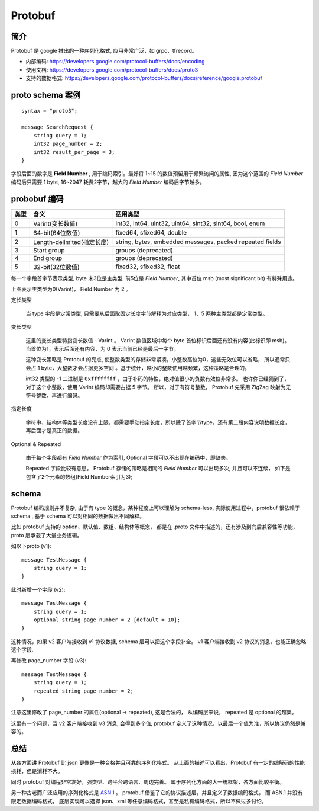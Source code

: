 
#############################
Protobuf
#############################

.. image:: /_static/images/serialize/protobuf-example.svg


简介
=================================

Protobuf 是 google 推出的一种序列化格式, 应用非常广泛，如 grpc、tfrecord。

* 内部编码: https://developers.google.com/protocol-buffers/docs/encoding
* 使用文档: https://developers.google.com/protocol-buffers/docs/proto3
* 支持的数据格式: https://developers.google.com/protocol-buffers/docs/reference/google.protobuf

proto schema 案例
=================================

:: 

    syntax = "proto3";

    message SearchRequest {
        string query = 1;
        int32 page_number = 2;
        int32 result_per_page = 3;
    }

字段后面的数字是 **Field Number** , 用于编码索引。最好将 1~15 的数值预留用于频繁访问的属性, 
因为这个范围的 *Field Number* 编码后只需要 1 byte, 16~2047 耗费2字节，越大的 *Field Number* 编码后字节越多。

probobuf 编码
=================================

+------+----------------------------+----------------------------------------------------------+
| 类型 |            含义            |                         适用类型                         |
+======+============================+==========================================================+
| 0    | Varint(变长数值)           | int32, int64, uint32, uint64, sint32, sint64, bool, enum |
+------+----------------------------+----------------------------------------------------------+
| 1    | 64-bit(64位数值)           | fixed64, sfixed64, double                                |
+------+----------------------------+----------------------------------------------------------+
| 2    | Length-delimited(指定长度) | string, bytes, embedded messages, packed repeated fields |
+------+----------------------------+----------------------------------------------------------+
| 3    | Start group                | groups (deprecated)                                      |
+------+----------------------------+----------------------------------------------------------+
| 4    | End group                  | groups (deprecated)                                      |
+------+----------------------------+----------------------------------------------------------+
| 5    | 32-bit(32位数值)           | fixed32, sfixed32, float                                 |
+------+----------------------------+----------------------------------------------------------+

每一个字段首字节表示类型, byte 末3位是主类型, 前5位是 *Field Number*, 
其中首位 msb (most significant bit) 有特殊用途。

.. image:: /_static/images/serialize/type-spec.svg

上图表示主类型为0(Varint)， Field Number 为 2 。

定长类型

    当 type 字段是定常类型, 只需要从后面取固定长度字节解释为对应类型，
    1、5 两种主类型都是定常类型。

变长类型

    这里的变长类型特指变长数值 - Varint 。 Varint 数值区域中每个 byte 首位标识后面还有没有内容(此标识即 msb)。
    当首位为1，表示后面还有内容，为 0 表示当前已经是最后一字节。 

    这种变长策略是 Protobuf 的亮点, 使整数类型的存储非常紧凑，小整数高位为0，这些无效位可以省略，
    所以通常只会占 1 byte，大整数才会占据更多空间 。基于统计，越小的整数使用越频繁，这种策略是合理的。

    int32 类型的 -1 二进制是 ``0xffffffff`` ，由于补码的特性，绝对值很小的负数有效位非常多。
    也许你已经猜到了，对于这个小整数，使用 Varint 编码却需要占据 5 字节。
    所以，对于有符号整数， Protobuf 先采用 ZigZag 映射为无符号整数，再进行编码。

指定长度

    字符串、结构体等类型长度没有上限，都需要手动指定长度，所以除了首字节type，还有第二段内容说明数据长度，
    再后面才是真正的数据。

Optional & Repeated

    由于每个字段都有 *Field Number* 作为索引, Optional 字段可以不出现在编码中，即缺失。
    
    Repeated 字段比较有意思。 Protobuf 存储的策略是相同的 *Field Number* 可以出现多次, 
    并且可以不连续， 如下是包含了2个元素的数组(Field Number索引为3); 

    .. image:: /_static/images/serialize/protobuf-repeated.svg


schema
=============================

Protobuf 编码规则并不复杂, 由于有 type 的概念，某种程度上可以理解为 schema-less, 
实际使用过程中，protobuf 很依赖于 schema , 基于 schema 可以对相同的数据做出不同解释。

比如 protobuf 支持的 option、默认值、数组、结构体等概念，
都是在 .proto 文件中描述的，还有涉及到向后兼容性等功能，proto 层承载了大量业务逻辑。



如以下proto (v1)::

    message TestMessage {
        string query = 1;
    }

此时新增一个字段 (v2)::

    message TestMessage {
        string query = 1;
        optional string page_number = 2 [default = 10];
    }

这种情况，如果 v2 客户端接收到 v1 协议数据, schema 层可以把这个字段补全。
v1 客户端接收到 v2 协议的消息，也能正确忽略这个字段.

再修改 page_number 字段 (v3)::

    message TestMessage {
        string query = 1;
        repeated string page_number = 2;
    }

注意这里修改了 page_number 的属性(optional -> repeated), 这是合法的，
从编码层来说， repeated 是 optional 的超集。

这里有一个问题，当 v2 客户端接收到 v3 消息, 会得到多个值, 
protobuf 定义了这种情况，以最后一个值为准，所以协议仍然是兼容的。


总结
=================================

从各方面讲 Protobuf 比 json 更像是一种合格并且可靠的序列化格式。
从上面的描述可以看出，Protobuf 有一定的编解码的性能损耗，但是消耗不大。

同时 protobuf 对编程非常友好，强类型、跨平台跨语言、周边完善。
属于序列化方面的大一统框架，各方面比较平衡。

另一种古老而广泛应用的序列化格式是 `ASN.1 <https://zh.wikipedia.org/wiki/ASN.1>`_ 。
protobuf 借鉴了它的协议描述层，并且定义了数据编码格式， 而 ASN.1 并没有限定数据编码格式，
底层实现可以选择 json、xml 等任意编码格式，甚至是私有编码格式，所以不做过多讨论。
